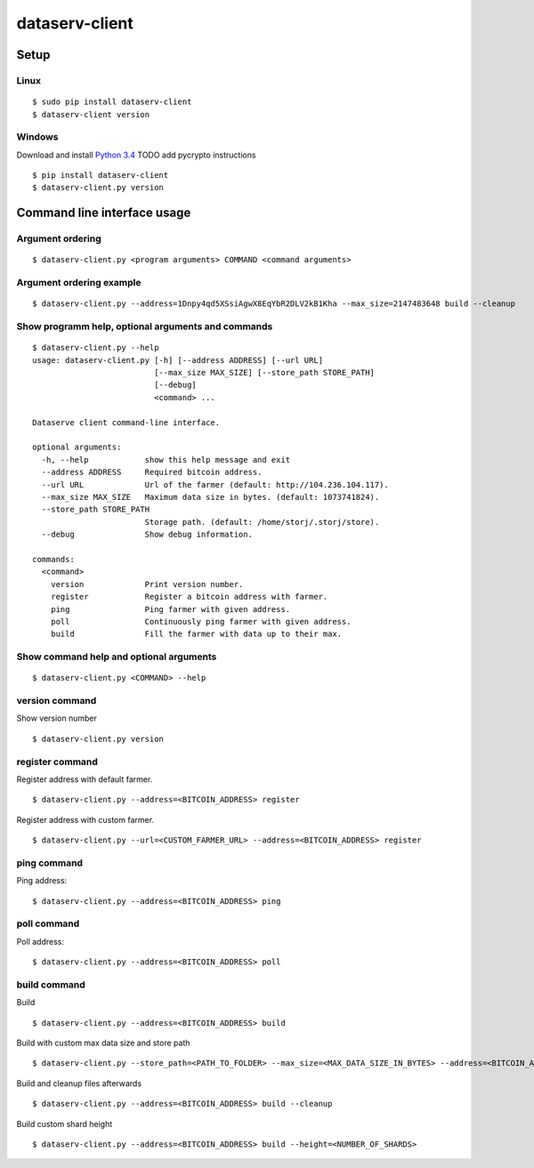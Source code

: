 ===============
dataserv-client
===============

|BuildLink|_ |CoverageLink|_ |LicenseLink|_ |IssuesLink|_


.. |BuildLink| image:: https://travis-ci.org/Storj/dataserv-client.svg?branch=master
.. _BuildLink: https://travis-ci.org/Storj/dataserv-client

.. |CoverageLink| image:: https://coveralls.io/repos/Storj/dataserv-client/badge.svg
.. _CoverageLink: https://coveralls.io/r/Storj/dataserv-client

.. |LicenseLink| image:: https://img.shields.io/badge/license-MIT-blue.svg
.. _LicenseLink: https://raw.githubusercontent.com/Storj/dataserv-client

.. |IssuesLink| image:: https://img.shields.io/github/issues/Storj/dataserv-client.svg
.. _IssuesLink: https://github.com/Storj/dataserv-client/issues


Setup
=====


Linux
-----

::

    $ sudo pip install dataserv-client
    $ dataserv-client version


Windows
-------

Download and install `Python 3.4 <https://www.python.org/downloads/release/python-343/>`_
TODO add pycrypto instructions

::

    $ pip install dataserv-client
    $ dataserv-client.py version


Command line interface usage
============================

Argument ordering
-----------------

::

    $ dataserv-client.py <program arguments> COMMAND <command arguments>


Argument ordering example
-------------------------

::

    $ dataserv-client.py --address=1Dnpy4qd5XSsiAgwX8EqYbR2DLV2kB1Kha --max_size=2147483648 build --cleanup


Show programm help, optional arguments and commands
---------------------------------------------------

::

    $ dataserv-client.py --help
    usage: dataserv-client.py [-h] [--address ADDRESS] [--url URL]
                              [--max_size MAX_SIZE] [--store_path STORE_PATH]
                              [--debug]
                              <command> ...

    Dataserve client command-line interface.

    optional arguments:
      -h, --help            show this help message and exit
      --address ADDRESS     Required bitcoin address.
      --url URL             Url of the farmer (default: http://104.236.104.117).
      --max_size MAX_SIZE   Maximum data size in bytes. (default: 1073741824).
      --store_path STORE_PATH
                            Storage path. (default: /home/storj/.storj/store).
      --debug               Show debug information.

    commands:
      <command>
        version             Print version number.
        register            Register a bitcoin address with farmer.
        ping                Ping farmer with given address.
        poll                Continuously ping farmer with given address.
        build               Fill the farmer with data up to their max.



Show command help and optional arguments
----------------------------------------

::

    $ dataserv-client.py <COMMAND> --help


version command
---------------

Show version number

::

    $ dataserv-client.py version


register command
----------------

Register address with default farmer.

::

    $ dataserv-client.py --address=<BITCOIN_ADDRESS> register

Register address with custom farmer.

::

    $ dataserv-client.py --url=<CUSTOM_FARMER_URL> --address=<BITCOIN_ADDRESS> register


ping command
------------

Ping address:

::

    $ dataserv-client.py --address=<BITCOIN_ADDRESS> ping


poll command
------------

Poll address:

::

    $ dataserv-client.py --address=<BITCOIN_ADDRESS> poll


build command
-------------

Build

::

    $ dataserv-client.py --address=<BITCOIN_ADDRESS> build


Build with custom max data size and store path

::

    $ dataserv-client.py --store_path=<PATH_TO_FOLDER> --max_size=<MAX_DATA_SIZE_IN_BYTES> --address=<BITCOIN_ADDRESS> build


Build and cleanup files afterwards

::

    $ dataserv-client.py --address=<BITCOIN_ADDRESS> build --cleanup


Build custom shard height

::

    $ dataserv-client.py --address=<BITCOIN_ADDRESS> build --height=<NUMBER_OF_SHARDS>
